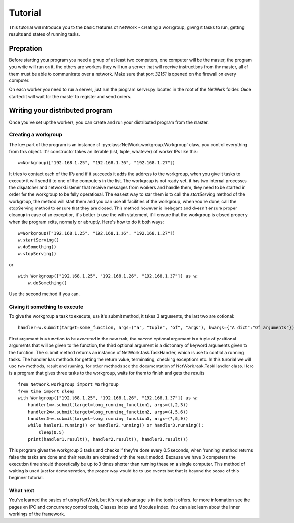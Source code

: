 Tutorial
********

This tutorial will introduce you to the basic features of NetWork - creating a workgroup, giving it tasks to run, getting results and states of running tasks.

Prepration
==========

Before starting your program you need a group of at least two computers, one computer will be the master, the program you write will run on it, the others are workers they will run a server that will receive instructions from the master, all of them must be able to communicate over a network. Make sure that port *32151* is opened on the firewall on every computer.

On each worker you need to run a server, just run the program server.py located in the root of the NetWork folder. Once started it will wait for the master to register and send orders.

Writing your distributed program
================================

Once you've set up the workers, you can create and run your distributed program from the master.

Creating a workgroup
--------------------

The key part of the program is an instance of :py:class:`NetWork.workgroup.Workgroup` class, you control everything from this object. It's constructor takes an iterable (list, tuple, whatever) of worker IPs like this:

::

    w=Workgroup(["192.168.1.25", "192.168.1.26", "192.168.1.27"])



It tries to contact each of the IPs and if it succeeds it adds the address to the workgroup, when you give it tasks to execute it will send it to one of the computers in the list.  
The workgroup is not ready yet, it has two internal processes the dispatcher and networkListener that receive messages from workers and handle them, they need to be started in order for the workgroup to be fully operational.  
The easiest way to star them is to call the `startServing` method of the workgroup, the method will start them and you can use all facilities of the workgroup, when you're done, call the stopServing method to ensure that they are closed.  
This method however is inelegant and doesn't ensure proper cleanup in case of an exception, it's better to use the with statement, it'll ensure that the workgroup is closed properly when the program exits, normally or abruptly.  
Here's how to do it both ways:

::

    w=Workgroup(["192.168.1.25", "192.168.1.26", "192.168.1.27"])
    w.startServing()
    w.doSomething()
    w.stopServing()

or

::

    with Workgroup(["192.168.1.25", "192.168.1.26", "192.168.1.27"]) as w:
        w.doSomething()

Use the second method if you can.

Giving it something to execute
------------------------------

To give the workgroup a task to execute, use it's submit method, it takes 3 arguments, the last two are optional:  

::

    handler=w.submit(target=some_function, args=("a", "tuple", "of", "args"), kwargs={"A dict":"Of arguments"})


First argument is a function to be executed in the new task, the second optional argument is a tuple of positional arguments that will be given to the function, the third optional argument is a dictionary of keyword arguments given to the function.  
The submit method returns an instance of NetWork.task.TaskHandler, which is use to control a running tasks. The handler has methods for getting the return value, terminating, checking exceptions etc.  
In this turorial we will use two methods, result and running, for other methods see the documentation of NetWork.task.TaskHandler class.  
Here is a program that gives three tasks to the workgroup, waits for them to finish and gets the results

::

    from NetWork.workgroup import Workgroup
    from time import sleep
    with Workgroup(["192.168.1.25", "192.168.1.26", "192.168.1.27"]) as w:
        handler1=w.submit(target=long_running_function1, args=(1,2,3))
        handler2=w.submit(target=long_running_function2, args=(4,5,6))
        handler3=w.submit(target=long_running_function3, args=(7,8,9))
        while hanler1.running() or handler2.running() or handler3.running():
            sleep(0.5)
        print(handler1.result(), handler2.result(), handler3.result())


This program gives the workgroup 3 tasks and checks if they're done every 0.5 seconds, when 'running' method returns false the tasks are done and their results are obtained with the result medod. Because we have 3 computers the execution time should theoretically be up to 3 times shorter than running these on a single computer. This method of waiting is used just for demonstration, the proper way would be to use events but that is beyond the scope of this beginner tutorial.

What next
---------

You've learned the basics of using NetWork, but it's real advantage is in the tools it offers. for more information see the pages on IPC and concurrency control tools, Classes index and Modules index.  
You can also learn about the Inner workings of the framework.
